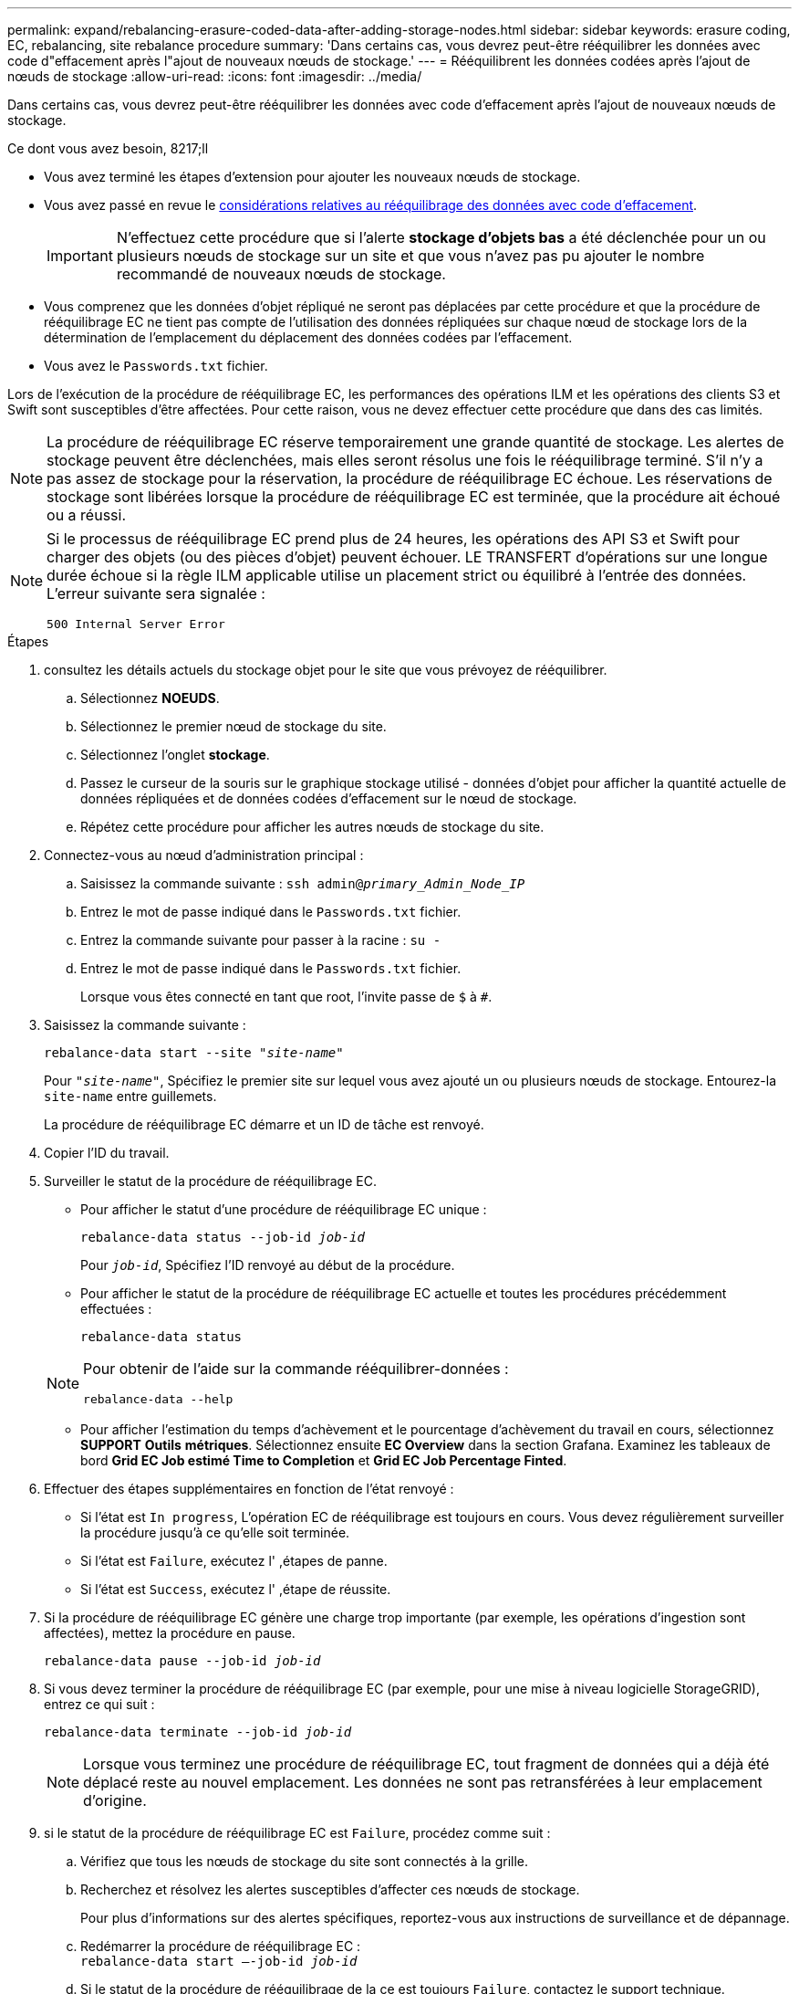 ---
permalink: expand/rebalancing-erasure-coded-data-after-adding-storage-nodes.html 
sidebar: sidebar 
keywords: erasure coding, EC, rebalancing, site rebalance procedure 
summary: 'Dans certains cas, vous devrez peut-être rééquilibrer les données avec code d"effacement après l"ajout de nouveaux nœuds de stockage.' 
---
= Rééquilibrent les données codées après l'ajout de nœuds de stockage
:allow-uri-read: 
:icons: font
:imagesdir: ../media/


[role="lead"]
Dans certains cas, vous devrez peut-être rééquilibrer les données avec code d'effacement après l'ajout de nouveaux nœuds de stockage.

.Ce dont vous avez besoin, 8217;ll
* Vous avez terminé les étapes d'extension pour ajouter les nouveaux nœuds de stockage.
* Vous avez passé en revue le xref:considerations-for-rebalancing-erasure-coded-data.adoc[considérations relatives au rééquilibrage des données avec code d'effacement].
+

IMPORTANT: N'effectuez cette procédure que si l'alerte *stockage d'objets bas* a été déclenchée pour un ou plusieurs nœuds de stockage sur un site et que vous n'avez pas pu ajouter le nombre recommandé de nouveaux nœuds de stockage.

* Vous comprenez que les données d'objet répliqué ne seront pas déplacées par cette procédure et que la procédure de rééquilibrage EC ne tient pas compte de l'utilisation des données répliquées sur chaque nœud de stockage lors de la détermination de l'emplacement du déplacement des données codées par l'effacement.
* Vous avez le `Passwords.txt` fichier.


Lors de l'exécution de la procédure de rééquilibrage EC, les performances des opérations ILM et les opérations des clients S3 et Swift sont susceptibles d'être affectées. Pour cette raison, vous ne devez effectuer cette procédure que dans des cas limités.


NOTE: La procédure de rééquilibrage EC réserve temporairement une grande quantité de stockage. Les alertes de stockage peuvent être déclenchées, mais elles seront résolus une fois le rééquilibrage terminé. S'il n'y a pas assez de stockage pour la réservation, la procédure de rééquilibrage EC échoue. Les réservations de stockage sont libérées lorsque la procédure de rééquilibrage EC est terminée, que la procédure ait échoué ou a réussi.

[NOTE]
====
Si le processus de rééquilibrage EC prend plus de 24 heures, les opérations des API S3 et Swift pour charger des objets (ou des pièces d'objet) peuvent échouer. LE TRANSFERT d'opérations sur une longue durée échoue si la règle ILM applicable utilise un placement strict ou équilibré à l'entrée des données. L'erreur suivante sera signalée :

`500 Internal Server Error`

====
.Étapes
. [[Review_Object_Storage]]consultez les détails actuels du stockage objet pour le site que vous prévoyez de rééquilibrer.
+
.. Sélectionnez *NOEUDS*.
.. Sélectionnez le premier nœud de stockage du site.
.. Sélectionnez l'onglet *stockage*.
.. Passez le curseur de la souris sur le graphique stockage utilisé - données d'objet pour afficher la quantité actuelle de données répliquées et de données codées d'effacement sur le nœud de stockage.
.. Répétez cette procédure pour afficher les autres nœuds de stockage du site.


. Connectez-vous au nœud d'administration principal :
+
.. Saisissez la commande suivante : `ssh admin@_primary_Admin_Node_IP_`
.. Entrez le mot de passe indiqué dans le `Passwords.txt` fichier.
.. Entrez la commande suivante pour passer à la racine : `su -`
.. Entrez le mot de passe indiqué dans le `Passwords.txt` fichier.
+
Lorsque vous êtes connecté en tant que root, l'invite passe de `$` à `#`.



. Saisissez la commande suivante :
+
`rebalance-data start --site "_site-name_"`

+
Pour `"_site-name_"`, Spécifiez le premier site sur lequel vous avez ajouté un ou plusieurs nœuds de stockage. Entourez-la `site-name` entre guillemets.

+
La procédure de rééquilibrage EC démarre et un ID de tâche est renvoyé.

. Copier l'ID du travail.
. Surveiller le statut de la procédure de rééquilibrage EC.
+
** Pour afficher le statut d'une procédure de rééquilibrage EC unique :
+
`rebalance-data status --job-id _job-id_`

+
Pour `_job-id_`, Spécifiez l'ID renvoyé au début de la procédure.

** Pour afficher le statut de la procédure de rééquilibrage EC actuelle et toutes les procédures précédemment effectuées :
+
`rebalance-data status`

+
[NOTE]
====
Pour obtenir de l'aide sur la commande rééquilibrer-données :

`rebalance-data --help`

====
** Pour afficher l'estimation du temps d'achèvement et le pourcentage d'achèvement du travail en cours, sélectionnez *SUPPORT* *Outils* *métriques*. Sélectionnez ensuite *EC Overview* dans la section Grafana. Examinez les tableaux de bord *Grid EC Job estimé Time to Completion* et *Grid EC Job Percentage Finted*.


. Effectuer des étapes supplémentaires en fonction de l'état renvoyé :
+
** Si l'état est `In progress`, L'opération EC de rééquilibrage est toujours en cours. Vous devez régulièrement surveiller la procédure jusqu'à ce qu'elle soit terminée.
** Si l'état est `Failure`, exécutez l' ,étapes de panne.
** Si l'état est `Success`, exécutez l' ,étape de réussite.


. Si la procédure de rééquilibrage EC génère une charge trop importante (par exemple, les opérations d'ingestion sont affectées), mettez la procédure en pause.
+
`rebalance-data pause --job-id _job-id_`

. Si vous devez terminer la procédure de rééquilibrage EC (par exemple, pour une mise à niveau logicielle StorageGRID), entrez ce qui suit :
+
`rebalance-data terminate --job-id _job-id_`

+

NOTE: Lorsque vous terminez une procédure de rééquilibrage EC, tout fragment de données qui a déjà été déplacé reste au nouvel emplacement. Les données ne sont pas retransférées à leur emplacement d'origine.

. [[Rerééquilibrage_fail]]si le statut de la procédure de rééquilibrage EC est `Failure`, procédez comme suit :
+
.. Vérifiez que tous les nœuds de stockage du site sont connectés à la grille.
.. Recherchez et résolvez les alertes susceptibles d'affecter ces nœuds de stockage.
+
Pour plus d'informations sur des alertes spécifiques, reportez-vous aux instructions de surveillance et de dépannage.

.. Redémarrer la procédure de rééquilibrage EC : +
`rebalance-data start –-job-id _job-id_`
.. Si le statut de la procédure de rééquilibrage de la ce est toujours `Failure`, contactez le support technique.


. [[rééquilibrages_réussi]]si le statut de la procédure de rééquilibrage EC est `Success`, facultatif ,examinez le stockage objet pour afficher les détails mis à jour pour le site.
+
Les données avec code d'effacement doivent désormais être plus équilibrées entre les nœuds de stockage du site.

. Si vous utilisez le code d'effacement sur plusieurs sites, exécutez cette procédure pour tous les autres sites concernés.

